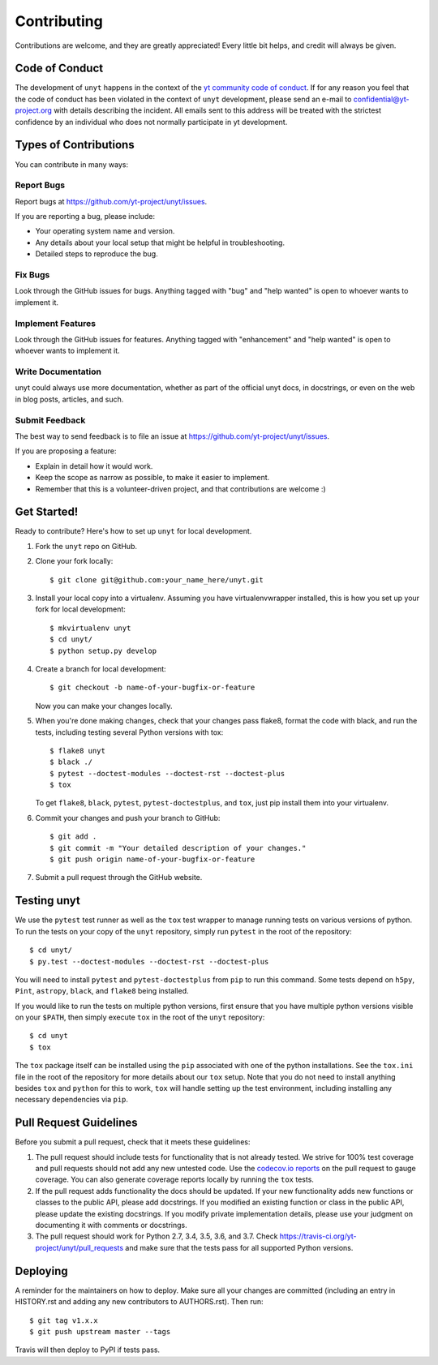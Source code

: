 .. highlight:: shell

============
Contributing
============

Contributions are welcome, and they are greatly appreciated! Every little bit
helps, and credit will always be given.

Code of Conduct
---------------

The development of ``unyt`` happens in the context of the `yt community code
of conduct
<http://yt-project.org/doc/developing/developing.html#yt-community-code-of-conduct>`_.
If for any reason you feel that the code of conduct has been violated in the
context of ``unyt`` development, please send an e-mail to
confidential@yt-project.org with details describing the incident. All emails
sent to this address will be treated with the strictest confidence by an
individual who does not normally participate in yt development.

Types of Contributions
----------------------

You can contribute in many ways:

Report Bugs
~~~~~~~~~~~

Report bugs at https://github.com/yt-project/unyt/issues.

If you are reporting a bug, please include:

* Your operating system name and version.
* Any details about your local setup that might be helpful in troubleshooting.
* Detailed steps to reproduce the bug.

Fix Bugs
~~~~~~~~

Look through the GitHub issues for bugs. Anything tagged with "bug" and "help
wanted" is open to whoever wants to implement it.

Implement Features
~~~~~~~~~~~~~~~~~~

Look through the GitHub issues for features. Anything tagged with "enhancement"
and "help wanted" is open to whoever wants to implement it.

Write Documentation
~~~~~~~~~~~~~~~~~~~

unyt could always use more documentation, whether as part of the
official unyt docs, in docstrings, or even on the web in blog posts,
articles, and such.

Submit Feedback
~~~~~~~~~~~~~~~

The best way to send feedback is to file an issue at
https://github.com/yt-project/unyt/issues.

If you are proposing a feature:

* Explain in detail how it would work.
* Keep the scope as narrow as possible, to make it easier to implement.
* Remember that this is a volunteer-driven project, and that contributions
  are welcome :)

Get Started!
------------

Ready to contribute? Here's how to set up ``unyt`` for local development.

1. Fork the ``unyt`` repo on GitHub.
2. Clone your fork locally::

    $ git clone git@github.com:your_name_here/unyt.git

3. Install your local copy into a virtualenv. Assuming you have
   virtualenvwrapper installed, this is how you set up your fork for local
   development::

    $ mkvirtualenv unyt
    $ cd unyt/
    $ python setup.py develop

4. Create a branch for local development::

    $ git checkout -b name-of-your-bugfix-or-feature

   Now you can make your changes locally.

5. When you're done making changes, check that your changes pass flake8, format
   the code with black, and run the tests, including testing several Python
   versions with tox::

    $ flake8 unyt
    $ black ./
    $ pytest --doctest-modules --doctest-rst --doctest-plus
    $ tox

   To get ``flake8``, ``black``, ``pytest``, ``pytest-doctestplus``, and
   ``tox``, just pip install them into your virtualenv.

6. Commit your changes and push your branch to GitHub::

    $ git add .
    $ git commit -m "Your detailed description of your changes."
    $ git push origin name-of-your-bugfix-or-feature

7. Submit a pull request through the GitHub website.

Testing unyt
------------

We use the ``pytest`` test runner as well as the ``tox`` test wrapper to manage running tests on various versions of python. To run the tests on your copy of
the ``unyt`` repository, simply run ``pytest`` in the root of the repository::

   $ cd unyt/
   $ py.test --doctest-modules --doctest-rst --doctest-plus

You will need to install ``pytest`` and ``pytest-doctestplus`` from ``pip`` to
run this command. Some tests depend on ``h5py``, ``Pint``, ``astropy``,
``black``, and ``flake8`` being installed.

If you would like to run the tests on multiple python versions, first ensure that you have multiple python versions visible on your ``$PATH``, then simply execute ``tox`` in the root of the ``unyt`` repository::

   $ cd unyt
   $ tox

The ``tox`` package itself can be installed using the ``pip`` associated with one of the python installations. See the ``tox.ini`` file in the root of the repository for more details about our ``tox`` setup. Note that you do not need to install anything besides ``tox`` and ``python`` for this to work, ``tox`` will handle setting up the test environment, including installing any necessary dependencies via ``pip``.

Pull Request Guidelines
-----------------------

Before you submit a pull request, check that it meets these guidelines:

1. The pull request should include tests for functionality that is not already
   tested. We strive for 100% test coverage and pull requests should not add any
   new untested code. Use the `codecov.io reports
   <https://codecov.io/gh/yt-project/unyt>`_ on the pull request to gauge
   coverage. You can also generate coverage reports locally by running the
   ``tox`` tests.
2. If the pull request adds functionality the docs should be updated. If your
   new functionality adds new functions or classes to the public API, please add
   docstrings. If you modified an existing function or class in the public API,
   please update the existing docstrings. If you modify private implementation
   details, please use your judgment on documenting it with comments or
   docstrings.
3. The pull request should work for Python 2.7, 3.4, 3.5, 3.6, and 3.7. Check
   https://travis-ci.org/yt-project/unyt/pull_requests
   and make sure that the tests pass for all supported Python versions.

Deploying
---------

A reminder for the maintainers on how to deploy.  Make sure all your changes are
committed (including an entry in HISTORY.rst and adding any new contributors to
AUTHORS.rst).  Then run::

  $ git tag v1.x.x
  $ git push upstream master --tags

Travis will then deploy to PyPI if tests pass.
